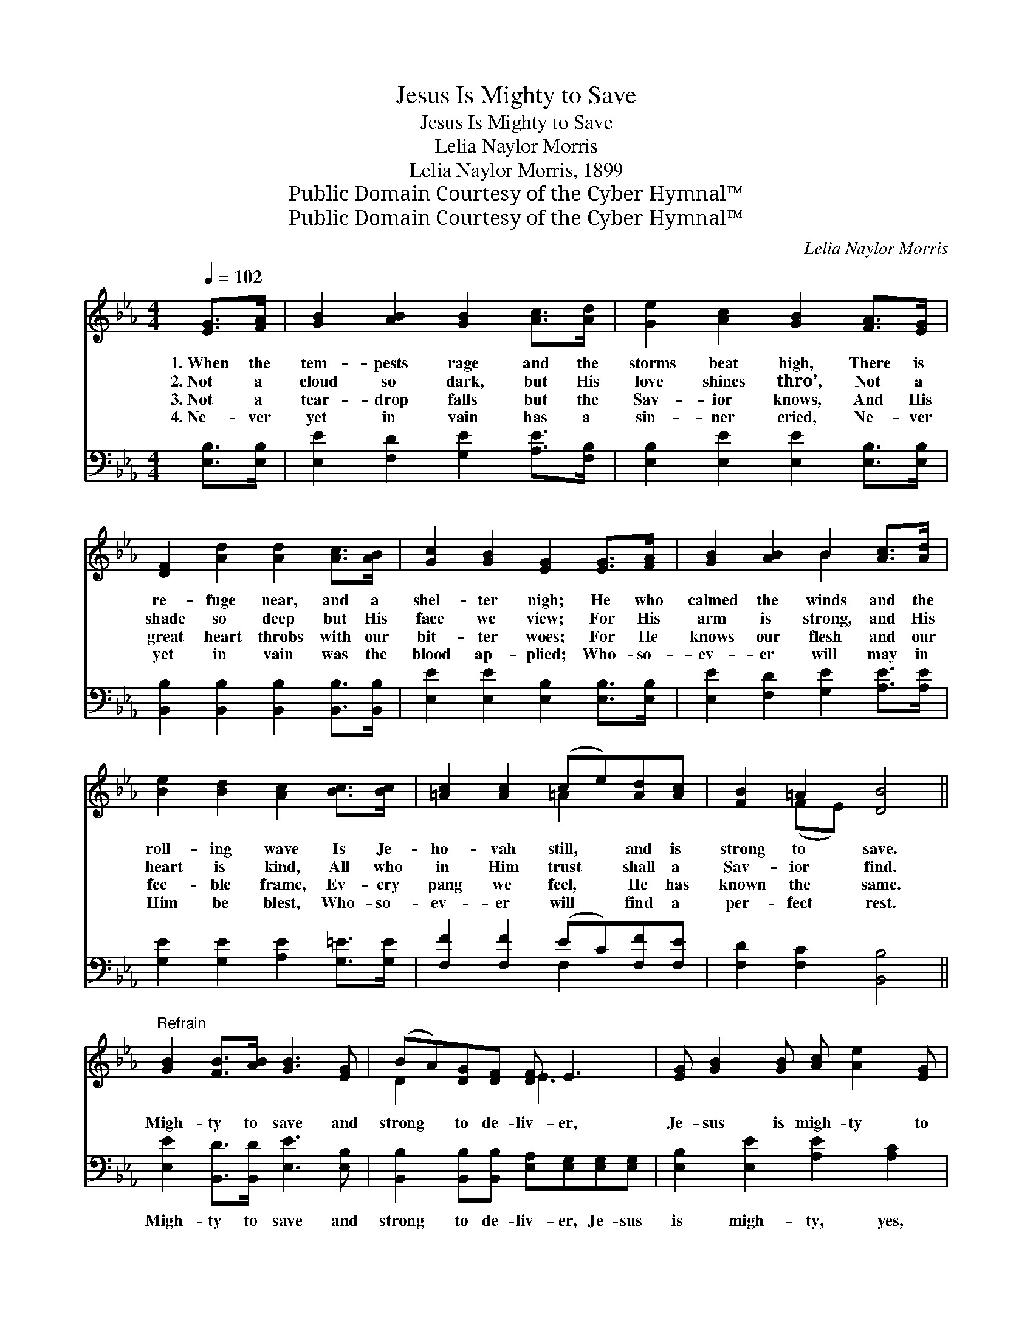 X:1
T:Jesus Is Mighty to Save
T:Jesus Is Mighty to Save
T:Lelia Naylor Morris
T:Lelia Naylor Morris, 1899
T:Public Domain Courtesy of the Cyber Hymnal™
T:Public Domain Courtesy of the Cyber Hymnal™
C:Lelia Naylor Morris
Z:Public Domain
Z:Courtesy of the Cyber Hymnal™
%%score ( 1 2 ) ( 3 4 )
L:1/8
Q:1/4=102
M:4/4
K:Eb
V:1 treble 
V:2 treble 
V:3 bass 
V:4 bass 
V:1
 [EG]>[FA] | [GB]2 [AB]2 [GB]2 [Ac]>[Ad] | [Ge]2 [Ac]2 [GB]2 [FA]>[EG] | %3
w: 1.~When the|tem- pests rage and the|storms beat high, There is|
w: 2.~Not a|cloud so dark, but His|love shines thro’, Not a|
w: 3.~Not a|tear- drop falls but the|Sav- ior knows, And His|
w: 4.~Ne- ver|yet in vain has a|sin- ner cried, Ne- ver|
 [DF]2 [Ad]2 [Ad]2 [Ac]>[AB] | [Gc]2 [GB]2 [EG]2 [EG]>[FA] | [GB]2 [AB]2 B2 [Ac]>[Ad] | %6
w: re- fuge near, and a|shel- ter nigh; He who|calmed the winds and the|
w: shade so deep but His|face we view; For His|arm is strong, and His|
w: great heart throbs with our|bit- ter woes; For He|knows our flesh and our|
w: yet in vain was the|blood ap- plied; Who- so-|ev- er will may in|
 [Be]2 [Bd]2 [Ac]2 [Bc]>[Bc] | [=Ac]2 [Ac]2 (ce)[Ad][Ac] | [FB]2 =A2 [DB]4 || %9
w: roll- ing wave Is Je-|ho- vah still, * and is|strong to save.|
w: heart is kind, All who|in Him trust * shall a|Sav- ior find.|
w: fee- ble frame, Ev- ery|pang we feel, * He has|known the same.|
w: Him be blest, Who- so-|ev- er will * find a|per- fect rest.|
"^Refrain" [GB]2 [FB]>[AB] [GB]3 [EG] | (BA)[DG][DF] [DF] E3 | [EG] [GB]2 [GB] [Ac] [Ae]2 [EG] | %12
w: |||
w: Migh- ty to save and|strong * to de- liv- er,|Je- sus is migh- ty to|
w: |||
w: |||
 [DF]6 z2 | [GB]2 [FB]>[AB] [GB]3 [AB] | [AB]2 [Ac][Ad] [Af] [Ge]3 | %15
w: |||
w: save;|Migh- ty to save and|strong to de- liv- er,|
w: |||
w: |||
 [Ge] [GB]2 [EG] [DB] [DA]2 [DF] | E4 x2 |] %17
w: ||
w: Je- sus is migh- ty to|save.|
w: ||
w: ||
V:2
 x2 | x8 | x8 | x8 | x8 | x4 B2 x2 | x8 | x4 =A2 x2 | x2 (FE) x4 || x8 | D2 x2 E3 x | x8 | x8 | %13
 x8 | x8 | x8 | (B,B, C2 B,2) |] %17
V:3
 [E,B,]>[E,B,] | [E,E]2 [F,D]2 [G,E]2 [A,E]>[F,B,] | [E,B,]2 [E,E]2 [E,E]2 [E,B,]>[E,B,] | %3
w: |||
 [B,,B,]2 [B,,B,]2 [B,,B,]2 [B,,B,]>[B,,B,] | [E,E]2 [E,E]2 [E,B,]2 [E,B,]>[E,B,] | %5
w: ||
 [E,E]2 [F,D]2 [G,E]2 [A,E]>[A,E] | [G,E]2 [G,E]2 [A,E]2 [G,=E]>[G,E] | %7
w: ||
 [F,F]2 [F,F]2 (EC)[F,F][F,E] | [F,D]2 [F,C]2 [B,,B,]4 || [E,E]2 [B,,D]>[B,,D] [E,E]3 [E,B,] | %10
w: ||Migh- ty to save and|
 [B,,B,]2 [B,,B,][B,,B,] [E,A,][E,G,][E,G,][E,G,] | [E,B,]2 [E,E]2 [A,E]2 [A,C]2 | B,6 G,F, | %13
w: strong to de- liv- er, Je- sus|is migh- ty, yes,|migh- ty to|
 [E,E]2 [B,,D]>[B,,D] [E,F]3 [B,,D] | [B,,D]2 [B,,B,][B,,B,] [B,,B,][E,B,][E,B,][E,B,] | %15
w: |* * * * * save; He|
 [E,B,]2 [E,B,]2 [B,,B,]2 [B,,B,]2 | [E,G,][E,G,] [E,A,]2 [E,G,]2 |] %17
w: is Je- sus is|migh- ty, yes, migh-|
V:4
 x2 | x8 | x8 | x8 | x8 | x8 | x8 | x4 F,2 x2 | x8 || x8 | x8 | x8 | B,2 B,>B, (B,A,) x2 | x8 | %14
 x8 | x8 | x6 |] %17

